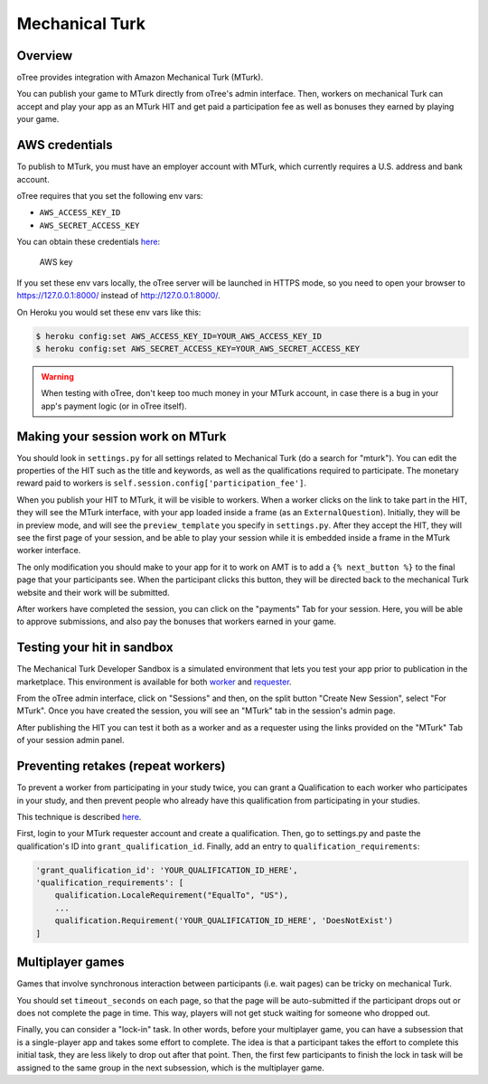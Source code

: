 Mechanical Turk
===============

Overview
--------

oTree provides integration with Amazon Mechanical Turk (MTurk).

You can publish your game to MTurk directly from
oTree's admin interface. Then, workers on mechanical Turk can accept and
play your app as an MTurk HIT and get paid a participation fee as well
as bonuses they earned by playing your game.

AWS credentials
---------------

To publish to MTurk, you must have an employer account with MTurk, which
currently requires a U.S. address and bank account.

oTree requires that you set the following env vars:

- ``AWS_ACCESS_KEY_ID``
- ``AWS_SECRET_ACCESS_KEY``

You can obtain these credentials `here <https://console.aws.amazon.com/iam/home?#security_credential>`__:

.. figure:: _static/mturk/dNhkOiA.png
   :alt: AWS key

   AWS key

If you set these env vars locally, the oTree server will be launched in HTTPS mode,
so you need to open your browser to `https://127.0.0.1:8000/ <https://127.0.0.1:8000/>`__
instead of `http://127.0.0.1:8000/ <http://127.0.0.1:8000/>`__.

On Heroku you would set these env vars like this:

.. code-block:: bash

    $ heroku config:set AWS_ACCESS_KEY_ID=YOUR_AWS_ACCESS_KEY_ID
    $ heroku config:set AWS_SECRET_ACCESS_KEY=YOUR_AWS_SECRET_ACCESS_KEY

.. warning::

    When testing with oTree, don't keep too much money in your MTurk account,
    in case there is a bug in your app's payment logic (or in oTree itself).


Making your session work on MTurk
---------------------------------

You should look in ``settings.py`` for all settings related to
Mechanical Turk (do a search for "mturk"). You can edit the properties
of the HIT such as the title and keywords, as well as the qualifications
required to participate. The monetary reward paid to workers is
``self.session.config['participation_fee']``.

When you publish your HIT to MTurk, it will be visible to workers. When
a worker clicks on the link to take part in the HIT, they will see the
MTurk interface, with your app loaded inside a frame (as an
``ExternalQuestion``). Initially, they will be in preview mode, and will
see the ``preview_template`` you specify in ``settings.py``. After they
accept the HIT, they will see the first page of your session, and be
able to play your session while it is embedded inside a frame in the
MTurk worker interface.

The only modification you should make to your app for it to work on AMT
is to add a ``{% next_button %}`` to the final page that your
participants see. When the participant clicks this button, they will be
directed back to the mechanical Turk website and their work will be
submitted.

After workers have completed the session, you can click on the
"payments" Tab for your session. Here, you will be able to approve
submissions, and also pay the bonuses that workers earned in your game.

Testing your hit in sandbox
---------------------------

The Mechanical Turk Developer Sandbox is a simulated environment that
lets you test your app prior to publication in
the marketplace. This environment is available for both
`worker <https://workersandbox.mturk.com/mturk/welcome>`__ and
`requester <https://requester.mturk.com/developer/sandbox>`__.

From the oTree admin interface, click on "Sessions" and then, on the split button "Create New Session",
select "For MTurk". Once you have created the session, you will see an "MTurk" tab in the session's admin page.

After publishing the HIT you can test it both as a worker and as a
requester using the links provided on the "MTurk" Tab of your session admin
panel.

Preventing retakes (repeat workers)
-----------------------------------

To prevent a worker from participating in your study twice,
you can grant a Qualification to each worker who participates in your study,
and then prevent people who already have this qualification from participating in your studies.

This technique is described
`here <http://turkrequesters.blogspot.kr/2014/08/how-to-block-past-workers-from-doing.html?spref=tw>`__.

First, login to your MTurk requester account and create a qualification.
Then, go to settings.py and paste the qualification's ID into ``grant_qualification_id``.
Finally, add an entry to ``qualification_requirements``:

.. code-block:: python

    'grant_qualification_id': 'YOUR_QUALIFICATION_ID_HERE',
    'qualification_requirements': [
        qualification.LocaleRequirement("EqualTo", "US"),
        ...
        qualification.Requirement('YOUR_QUALIFICATION_ID_HERE', 'DoesNotExist')
    ]


Multiplayer games
-----------------

Games that involve synchronous interaction between participants (i.e.
wait pages) can be tricky on mechanical Turk.

You should set ``timeout_seconds`` on each page,
so that the page will be auto-submitted if the participant drops out or does
not complete the page in time. This way, players will not get stuck waiting for
someone who dropped out.

Finally, you can consider a "lock-in" task. In other words,
before your multiplayer game, you can have a subsession that is a
single-player app and takes some effort to complete. The idea is that a
participant takes the effort to complete this initial task, they are
less likely to drop out after that point. Then, the first few
participants to finish the lock in task will be assigned to the same
group in the next subsession, which is the multiplayer game.


